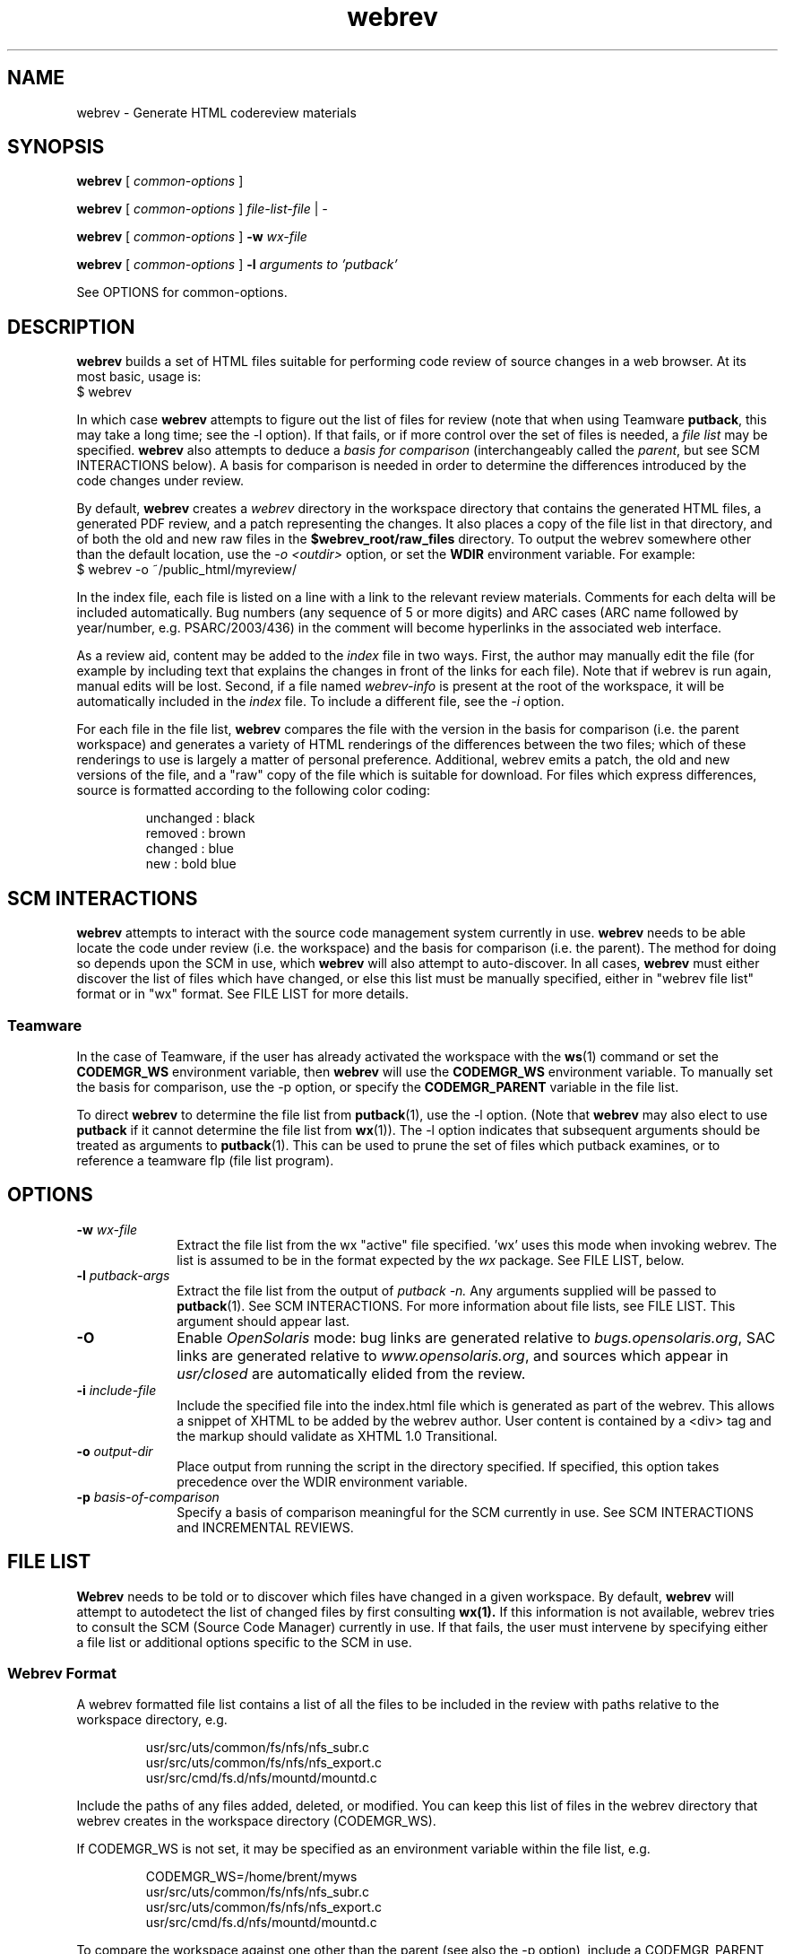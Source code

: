 .\" "
.\" " Copyright 2006 Sun Microsystems, Inc.  All rights reserved.
.\" " Use is subject to license terms.
.\" "
.\" " CDDL HEADER START
.\" "
.\" " The contents of this file are subject to the terms of the
.\" " Common Development and Distribution License (the "License").
.\" " You may not use this file except in compliance with the License.
.\" "
.\" " You can obtain a copy of the license at usr/src/OPENSOLARIS.LICENSE
.\" " or http://www.opensolaris.org/os/licensing.
.\" " See the License for the specific language governing permissions
.\" " and limitations under the License.
.\" "
.\" " When distributing Covered Code, include this CDDL HEADER in each
.\" " file and include the License file at usr/src/OPENSOLARIS.LICENSE.
.\" " If applicable, add the following below this CDDL HEADER, with the
.\" " fields enclosed by brackets "[]" replaced with your own identifying
.\" " information: Portions Copyright [yyyy] [name of copyright owner]
.\" "
.\" " CDDL HEADER END
.\" "
.\" ident	"%Z%%M%	%I%	%E% SMI"
.TH webrev 1 "1 December 2006"
.SH NAME
webrev \- Generate HTML codereview materials
.SH SYNOPSIS
.B webrev
[
.I common-options
]

.B webrev
[
.I common-options
]
.I file-list-file
|
.I -

.B webrev
[
.I common-options
]
.B -w
.I wx-file

.B webrev 
[
.I common-options
]
.B -l
.I arguments to 'putback'

See OPTIONS for common-options.

.SH DESCRIPTION
.B webrev
builds a set of HTML files suitable for performing code review of
source changes in a web browser.  At its most basic, usage is:
.nf
        $ webrev
.fi

In which case \fBwebrev\fR attempts to figure out the list of files
for review (note that when using Teamware \fBputback\fR, this may take
a long time; see the -l option).  If that fails, or if more control
over the set of files is needed, a \fIfile list\fR may be specified.
\fBwebrev\fR also attempts to deduce a
.I basis for comparison
(interchangeably called the \fIparent\fR, but see SCM INTERACTIONS below).
A basis for comparison is needed in order to determine the differences
introduced by the code changes under review.

By default, \fBwebrev\fR creates a \fIwebrev\fR directory in the
workspace directory that contains the generated HTML files, a generated
PDF review, and a patch representing the changes.  It also places a
copy of the file list in that directory, and of both the old and new
raw files in the \fB$webrev_root/raw_files\fR directory.
To output the webrev somewhere other than the default location, use the
\fI-o <outdir>\fR option, or set the \fBWDIR\fR environment variable.
For example:
.nf
        $ webrev -o ~/public_html/myreview/
.fi
.PP
In the index file, each file is listed on a line with a link to the
relevant review materials.  Comments for each delta will be included
automatically.  Bug numbers (any sequence of 5 or more digits) and ARC
cases (ARC name followed by year/number, e.g. PSARC/2003/436) in the
comment will become hyperlinks in the associated web interface.

As a review aid, content may be added to the \fIindex\fR file in two ways.
First, the author may manually edit the file (for example by including
text that explains the changes in front of the links for each file).
Note that if webrev is run again, manual edits will be lost.  Second,
if a file named \fIwebrev-info\fR is present at the root of the workspace,
it will be automatically included in the \fIindex\fR file.  To include a
different file, see the \fI-i\fR option.

For each file in the file list, \fBwebrev\fR compares the file with the
version in the basis for comparison (i.e. the parent workspace) and
generates a variety of HTML renderings of the differences between
the two files; which of these renderings to use is largely a matter
of personal preference.  Additional, webrev emits a patch, the old
and new versions of the file, and a "raw" copy of the file which is
suitable for download.  For files which express differences, source
is formatted according to the following color coding:
.IP
.nf
     unchanged : black
       removed : brown
       changed : blue
           new : bold blue
.fi

.SH SCM INTERACTIONS
.PP
.B webrev
attempts to interact with the source code management system currently in use.  
.B webrev
needs to be able locate the code under review (i.e. the workspace) and
the basis for comparison (i.e. the parent).  The method for doing so
depends upon the SCM in use, which
.B webrev
will also attempt to auto-discover.  In all cases,
.B webrev
must either discover the list of files which have changed, or else this list
must be manually specified, either in "webrev file list" format or in "wx"
format.  See FILE LIST for more details.

.SS Teamware
In the case of Teamware, if the user has already activated the workspace
with the
.BR ws (1)
command or set the
.B CODEMGR_WS
environment variable, then
.B webrev
will use the
.B CODEMGR_WS
environment variable.  To manually set the basis for
comparison, use the -p option, or specify the
.B CODEMGR_PARENT
variable in the file list.

To direct \fBwebrev\fR to determine the file list from
.BR putback (1),
use the -l option.  (Note that \fBwebrev\fR may also elect to use
\fBputback\fR if it cannot determine the file list from
.BR wx (1)).
The -l option indicates that subsequent arguments should be
treated as arguments to
.BR putback (1).
This can be used to prune the set of files which putback examines,
or to reference a teamware flp (file list program).

.SH OPTIONS
.TP 10
.BI "-w " wx-file
Extract the file list from the wx "active" file specified.  'wx' uses
this mode when invoking webrev.  The list is assumed to be in the
format expected by the \fIwx\fR package.  See FILE LIST, below.
.TP 10
.BI "-l " putback-args
Extract the file list from the output of 
.I putback -n.
Any arguments supplied will be passed to
.BR putback (1).
See SCM INTERACTIONS.  For more information about file
lists, see FILE LIST.  This argument should appear last.
.TP 10
.B -O
Enable \fIOpenSolaris\fR mode: bug links are generated relative to
\fIbugs.opensolaris.org\fR, SAC links are generated relative to
\fIwww.opensolaris.org\fR, and sources which appear in \fIusr/closed\fR
are automatically elided from the review.
.TP 10
.BI "-i " include-file
Include the specified file into the index.html file which is generated
as part of the webrev.  This allows a snippet of XHTML to be added by
the webrev author. User content is contained by a <div> tag and
the markup should validate as XHTML 1.0 Transitional.
.TP 10
.BI "-o " output-dir
Place output from running the script in the directory specified.  If
specified, this option takes precedence over the WDIR environment variable.
.TP 10
.BI "-p " basis-of-comparison
Specify a basis of comparison meaningful for the SCM currently in use.
See SCM INTERACTIONS and INCREMENTAL REVIEWS.

.SH FILE LIST
.PP
.B Webrev
needs to be told or to discover which files have changed in a
given workspace.  By default,
.B webrev
will attempt to autodetect the
list of changed files by first consulting
.BR wx(1).
If this information is not available, webrev tries to consult the SCM (Source
Code Manager) currently in use.  If that fails, the user must intervene by
specifying either a file list or additional options specific to the SCM in use.

.SS Webrev Format
A webrev formatted file list contains a list of all the files to
be included in the review with paths relative to the workspace
directory, e.g.
.IP
.nf
\f(CWusr/src/uts/common/fs/nfs/nfs_subr.c
usr/src/uts/common/fs/nfs/nfs_export.c
usr/src/cmd/fs.d/nfs/mountd/mountd.c
.fi
.PP
Include the paths of any files added, deleted, or modified.
You can keep this list of files in the webrev directory
that webrev creates in the workspace directory
(CODEMGR_WS).

If CODEMGR_WS is not set, it may be specified as an environment variable
within the file list, e.g.
.IP
.nf
\f(CWCODEMGR_WS=/home/brent/myws
usr/src/uts/common/fs/nfs/nfs_subr.c
usr/src/uts/common/fs/nfs/nfs_export.c
usr/src/cmd/fs.d/nfs/mountd/mountd.c
.fi
.PP
To compare the workspace against one other than the parent (see also
the -p option), include a CODEMGR_PARENT line in the file list, like:
.IP
.nf
\f(CWCODEMGR_WS=/home/brent/myws
CODEMGR_PARENT=/ws/onnv-gate
usr/src/uts/common/fs/nfs/nfs_subr.c
usr/src/uts/common/fs/nfs/nfs_export.c
usr/src/cmd/fs.d/nfs/mountd/mountd.c
.fi
.PP
Finally, run webrev with the name of the file containing the file list as an
argument, e.g.
.nf
        $ webrev file.list
.fi
.PP
If "-" is supplied as the name of the file, then stdin will be used.

.SS wx Format
If the \fI-w\fR flag is specified then \fBwebrev\fR
will assume the file list is in the format expected by the "wx" package:
pathname lines alternating with SCCS comment lines separated by blank
lines, e.g.
.IP
.nf
\f(CWusr/src/uts/common/fs/nfs/nfs_subr.c

1206578 Fix spelling error in comment

usr/src/uts/common/fs/nfs/nfs_export.c

4039272 cstyle fixes

usr/src/cmd/fs.d/nfs/mountd/mountd.c

1927634 mountd daemon doesn't handle expletives
.fi

.SH INCREMENTAL REVIEWS
When conducting multiple rounds of code review, it may be desirable to
generate a webrev which represents the delta between reviews.  In this
case, set the parent workspace to the path to the old webrev:

.IP
.nf
\f(CW$ webrev -o ~/public_html/myreview-rd2/ \\
         -p ~/public_html/myreview/
.fi

.SH ENVIRONMENT VARIABLES
The following environment variables allow for customization of \fBwebrev\fR:

.PP
\fBCDIFFCMD\fR and \fBUDIFFCMD\fR are used when generating Cdiffs and Udiffs
respectively; their default values are "diff -b -C 5" and "diff -b -U
5".  To generate diffs with more (or less) than 5 lines of context or
with more (or less) strict whitespace handling, set one or both of
these variables in the user environment accordingly.

\fBWEBREV_BUGURL\fR may be set to an alternate bug-to-HTML interface
(providing the BUG number can be appended to the URL).  The default
URL is "http://monaco.sfbay.sun.com/detail.jsp?cr=".

\fBWDIR\fR sets the output directory.  It is functionally equivalent to
the \fI-o\fR option.

\fBWDIFF\fR specifies the command used to generate Wdiffs. Wdiff generates a
full unified context listing with line numbers where unchanged
sections of code may be expanded and collapsed.  It also provides a
"split" feature that shows the same file in two HTML frames one above the
other.  The default path for this script is
/ws/onnv-gate/public/bin/wdiff but WDIFF may be set to customize this
to use a more convenient location.

.SH ACKNOWLEDGEMENTS
Acknowledgements to Rob Thurlow, Mike Eisler, Lin Ling,
Rod Evans, Mike Kupfer, Greg Onufer, Glenn Skinner,
Oleg Larin, David Robinson, Matthew Cross, David L. Paktor,
Neal Gafter, John Beck, Darren Moffat, Norm Shulman, Bill Watson,
Pedro Rubio and Bill Shannon for valuable feedback and insight in
building webrev.

Have fun!
.br
		Brent Callaghan  11/28/96

